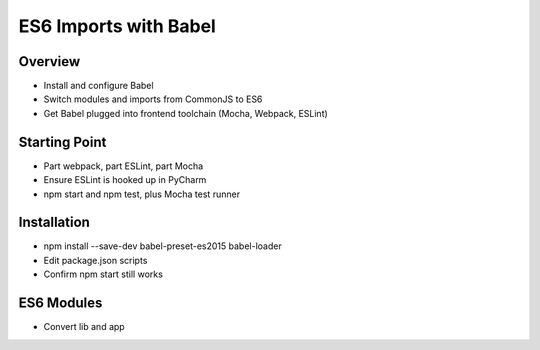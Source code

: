 ======================
ES6 Imports with Babel
======================

Overview
========

- Install and configure Babel

- Switch modules and imports from CommonJS to ES6

- Get Babel plugged into frontend toolchain (Mocha, Webpack, ESLint)

Starting Point
==============

- Part webpack, part ESLint, part Mocha

- Ensure ESLint is hooked up in PyCharm

- npm start and npm test, plus Mocha test runner

Installation
============

- npm install --save-dev babel-preset-es2015 babel-loader

- Edit package.json scripts

- Confirm npm start still works

ES6 Modules
===========

- Convert lib and app

